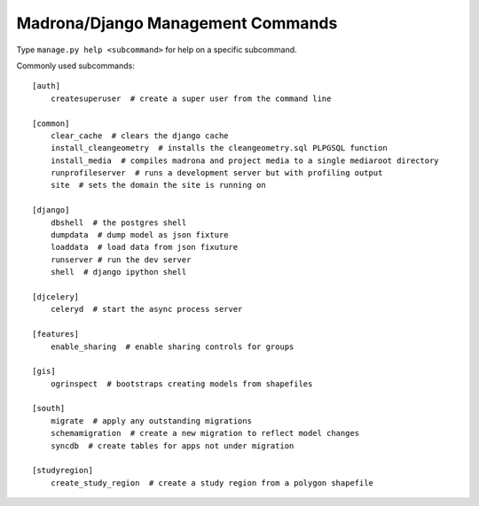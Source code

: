 .. _management_commands:

Madrona/Django Management Commands
==============================================

Type ``manage.py help <subcommand>`` for help on a specific subcommand.

Commonly used subcommands::

    [auth]
        createsuperuser  # create a super user from the command line 

    [common]
        clear_cache  # clears the django cache
        install_cleangeometry  # installs the cleangeometry.sql PLPGSQL function
        install_media  # compiles madrona and project media to a single mediaroot directory
        runprofileserver  # runs a development server but with profiling output
        site  # sets the domain the site is running on

    [django]
        dbshell  # the postgres shell
        dumpdata  # dump model as json fixture
        loaddata  # load data from json fixuture
        runserver # run the dev server
        shell  # django ipython shell

    [djcelery]
        celeryd  # start the async process server

    [features]
        enable_sharing  # enable sharing controls for groups

    [gis]
        ogrinspect  # bootstraps creating models from shapefiles

    [south]
        migrate  # apply any outstanding migrations
        schemamigration  # create a new migration to reflect model changes
        syncdb  # create tables for apps not under migration

    [studyregion]
        create_study_region  # create a study region from a polygon shapefile

